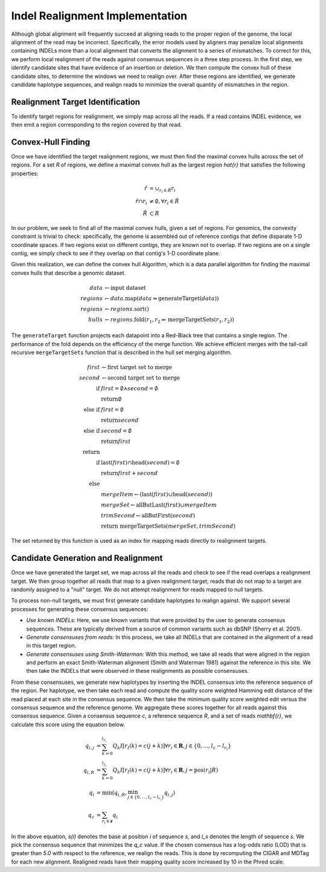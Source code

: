 Indel Realignment Implementation
~~~~~~~~~~~~~~~~~~~~~~~~~~~~~~~~

Although global alignment will frequently succeed at aligning reads to
the proper region of the genome, the local alignment of the read may be
incorrect. Specifically, the error models used by aligners may penalize
local alignments containing INDELs more than a local alignment that
converts the alignment to a series of mismatches. To correct for this,
we perform local realignment of the reads against consensus sequences in
a three step process. In the first step, we identify candidate sites
that have evidence of an insertion or deletion. We then compute the
convex hull of these candidate sites, to determine the windows we need
to realign over. After these regions are identified, we generate
candidate haplotype sequences, and realign reads to minimize the overall
quantity of mismatches in the region.

Realignment Target Identification
^^^^^^^^^^^^^^^^^^^^^^^^^^^^^^^^^

To identify target regions for realignment, we simply map across all the
reads. If a read contains INDEL evidence, we then emit a region
corresponding to the region covered by that read.

Convex-Hull Finding
^^^^^^^^^^^^^^^^^^^

Once we have identified the target realignment regions, we must then
find the maximal convex hulls across the set of regions. For a set
`R` of regions, we define a maximal convex hull as the largest
region `\hat{r}` that satisfies the following properties:

.. math::

   \hat{r} &= \cup_{r_i \in \hat{R}} r_i \\
   \hat{r} \cap r_i &\ne \emptyset, \forall r_i \in \hat{R} \\
   \hat{R} &\subset R

In our problem, we seek to find all of the maximal convex hulls, given a
set of regions. For genomics, the convexity constraint is trivial to
check: specifically, the genome is assembled out of reference contigs
that define disparate 1-D coordinate spaces. If two regions exist on
different contigs, they are known not to overlap. If two regions are on
a single contig, we simply check to see if they overlap on that contig's
1-D coordinate plane.

Given this realization, we can define the convex hull Algorithm, which is a data parallel
algorithm for finding the maximal convex hulls that describe a genomic
dataset.

.. math::

    data &\leftarrow \text{input dataset} \\
    regions &\leftarrow data\text{.map}(data \Rightarrow \text{generateTarget}(data)) \\
    regions &\leftarrow regions\text{.sort}() \\
    hulls &\leftarrow regions\text{.fold}(r_1, r_2 \Rightarrow \text{mergeTargetSets}(r_1, r_2))

The ``generateTarget`` function projects each datapoint into a Red-Black
tree that contains a single region. The performance of the fold depends
on the efficiency of the merge function. We achieve efficient merges
with the tail-call recursive ``mergeTargetSets`` function that is
described in the hull set merging algorithm.

.. math::

   first &\leftarrow \text{first target set to merge} \\
   second &\leftarrow \text{second target set to merge} \\
   \text{if} &first = \emptyset \wedge second = \emptyset \\
   &\text{return} \emptyset \\
   \text{else if} &first = \emptyset \\
   &\text{return} second \\
   \text{else if} &second = \emptyset \\
   &\text{return} first \\
   \text{return}& \\
   \text{if} &\text{last}(first) \cap \text{head}(second) = \emptyset \\
   &\text{return} first + second \\
   \text{else}& \\
   &mergeItem \leftarrow (\text{last}(first) \cup \text{head}(second)) \\
   &mergeSet \leftarrow \text{allButLast}(first) \cup mergeItem \\
   &trimSecond \leftarrow$ \text{allButFirst}($second$) \\
   &\text{return mergeTargetSets}(mergeSet, trimSecond)

The set returned by this function is used as an index for mapping reads
directly to realignment targets.

Candidate Generation and Realignment
^^^^^^^^^^^^^^^^^^^^^^^^^^^^^^^^^^^^

Once we have generated the target set, we map across all the reads and
check to see if the read overlaps a realignment target. We then group
together all reads that map to a given realignment target; reads that do
not map to a target are randomly assigned to a "null" target. We do
not attempt realignment for reads mapped to null targets.

To process non-null targets, we must first generate candidate haplotypes
to realign against. We support several processes for generating these
consensus sequences:

-  *Use known INDELs:* Here, we use known variants that were provided by
   the user to generate consensus sequences. These are typically derived
   from a source of common variants such as dbSNP (Sherry et al. 2001).
-  *Generate consensuses from reads:* In this process, we take all
   INDELs that are contained in the alignment of a read in this target
   region.
-  *Generate consensuses using Smith-Waterman:* With this method, we
   take all reads that were aligned in the region and perform an exact
   Smith-Waterman alignment (Smith and Waterman 1981) against the
   reference in this site. We then take the INDELs that were observed in
   these realignments as possible consensuses.

From these consensuses, we generate new haplotypes by inserting the
INDEL consensus into the reference sequence of the region. Per
haplotype, we then take each read and compute the quality score weighted
Hamming edit distance of the read placed at each site in the consensus
sequence. We then take the minimum quality score weighted edit versus
the consensus sequence and the reference genome. We aggregate these
scores together for all reads against this consensus sequence. Given a
consensus sequence `c`, a reference sequence `R`, and a set
of reads `\mathbf{r}`, we calculate this score using the equation
below.

.. math::

   q_{i, j} &= \sum_{k = 0}^{l_{r_i}} Q_k I[r_I(k) = c(j + k)] \forall r_i \in \mathbf{R}, j \in \{0, \dots, l_c - l_{r_i}\} \\
   q_{i, R} &= \sum_{k = 0}^{l_{r_i}} Q_k I[r_I(k) = c(j + k)] \forall r_i \in \mathbf{R}, j = \text{pos}(r_i | R) \\
   q_i &= \min(q_{i, R}, \min_{j \in \{0, \dots, l_c - l_{r_i}\}} q_{i, j}) \\
   q_c &= \sum_{r_i \in \mathbf{r}} q_i

In the above equation, `s(i)` denotes the base at position
`i` of sequence `s`, and `l_s` denotes the length of
sequence `s`. We pick the consensus sequence that minimizes the
`q_c` value. If the chosen consensus has a log-odds ratio (LOD)
that is greater than `5.0` with respect to the reference, we
realign the reads. This is done by recomputing the CIGAR and MDTag for
each new alignment. Realigned reads have their mapping quality score
increased by 10 in the Phred scale.

